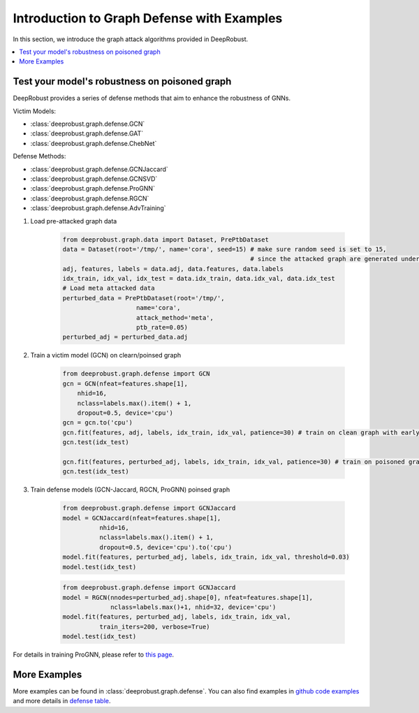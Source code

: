 Introduction to Graph Defense with Examples
=======================
In this section, we introduce the graph attack algorithms provided 
in DeepRobust. 

.. contents::
    :local: 

Test your model's robustness on poisoned graph
-------
DeepRobust provides a series of defense methods that aim to enhance the robustness
of GNNs.

Victim Models:

- :class:`deeprobust.graph.defense.GCN`
- :class:`deeprobust.graph.defense.GAT`
- :class:`deeprobust.graph.defense.ChebNet`

Defense Methods:

- :class:`deeprobust.graph.defense.GCNJaccard`
- :class:`deeprobust.graph.defense.GCNSVD`
- :class:`deeprobust.graph.defense.ProGNN`
- :class:`deeprobust.graph.defense.RGCN`
- :class:`deeprobust.graph.defense.AdvTraining`

#. Load pre-attacked graph data 

    .. code-block:: python
       
       from deeprobust.graph.data import Dataset, PrePtbDataset
       data = Dataset(root='/tmp/', name='cora', seed=15) # make sure random seed is set to 15, 
                                                          # since the attacked graph are generated under seed 15
       adj, features, labels = data.adj, data.features, data.labels
       idx_train, idx_val, idx_test = data.idx_train, data.idx_val, data.idx_test
       # Load meta attacked data
       perturbed_data = PrePtbDataset(root='/tmp/',
                           name='cora',
                           attack_method='meta',
                           ptb_rate=0.05)
       perturbed_adj = perturbed_data.adj

#. Train a victim model (GCN) on clearn/poinsed graph

    .. code-block:: python
       
       from deeprobust.graph.defense import GCN
       gcn = GCN(nfeat=features.shape[1],
           nhid=16,
           nclass=labels.max().item() + 1,
           dropout=0.5, device='cpu')
       gcn = gcn.to('cpu')
       gcn.fit(features, adj, labels, idx_train, idx_val, patience=30) # train on clean graph with earlystopping
       gcn.test(idx_test)
         
       gcn.fit(features, perturbed_adj, labels, idx_train, idx_val, patience=30) # train on poisoned graph
       gcn.test(idx_test)

#. Train defense models (GCN-Jaccard, RGCN, ProGNN) poinsed graph

    .. code-block:: python
       
       from deeprobust.graph.defense import GCNJaccard
       model = GCNJaccard(nfeat=features.shape[1],
                 nhid=16,
                 nclass=labels.max().item() + 1,
                 dropout=0.5, device='cpu').to('cpu')
       model.fit(features, perturbed_adj, labels, idx_train, idx_val, threshold=0.03)         
       model.test(idx_test)

    .. code-block:: python
       
       from deeprobust.graph.defense import GCNJaccard
       model = RGCN(nnodes=perturbed_adj.shape[0], nfeat=features.shape[1],
                    nclass=labels.max()+1, nhid=32, device='cpu')
       model.fit(features, perturbed_adj, labels, idx_train, idx_val,
                 train_iters=200, verbose=True)
       model.test(idx_test)

      
For details in training ProGNN, please refer to `this page <https://github.com/ChandlerBang/Pro-GNN/train.py>`_. 


More Examples 
-----------------------
More examples can be found in :class:`deeprobust.graph.defense`. You can also find examples in 
`github code examples <https://github.com/DSE-MSU/DeepRobust/tree/master/examples/graph>`_ 
and more details in `defense table <https://github.com/DSE-MSU/DeepRobust/tree/master/deeprobust/graph#defense-methods>`_.
